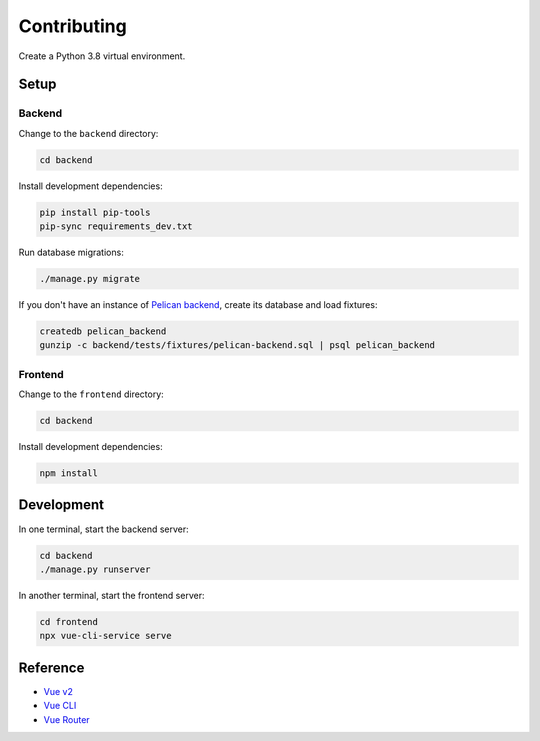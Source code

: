 Contributing
============

Create a Python 3.8 virtual environment.

Setup
-----

Backend
~~~~~~~

Change to the ``backend`` directory:

.. code-block:: bash

   cd backend

Install development dependencies:

.. code-block:: bash

   pip install pip-tools
   pip-sync requirements_dev.txt

Run database migrations:

.. code-block:: bash

   ./manage.py migrate

If you don't have an instance of `Pelican backend <https://pelican-backend.readthedocs.io/en/latest/>`__, create its database and load fixtures:

.. code-block:: bash

   createdb pelican_backend
   gunzip -c backend/tests/fixtures/pelican-backend.sql | psql pelican_backend

Frontend
~~~~~~~~

Change to the ``frontend`` directory:

.. code-block:: bash

   cd backend

Install development dependencies:

.. code-block:: bash

   npm install

Development
-----------

In one terminal, start the backend server:

.. code-block:: bash

   cd backend
   ./manage.py runserver

In another terminal, start the frontend server:

.. code-block:: bash

   cd frontend
   npx vue-cli-service serve

Reference
---------

-  `Vue v2 <https://v2.vuejs.org>`__
-  `Vue CLI <https://cli.vuejs.org>`__
-  `Vue Router <https://v3.router.vuejs.org>`__
